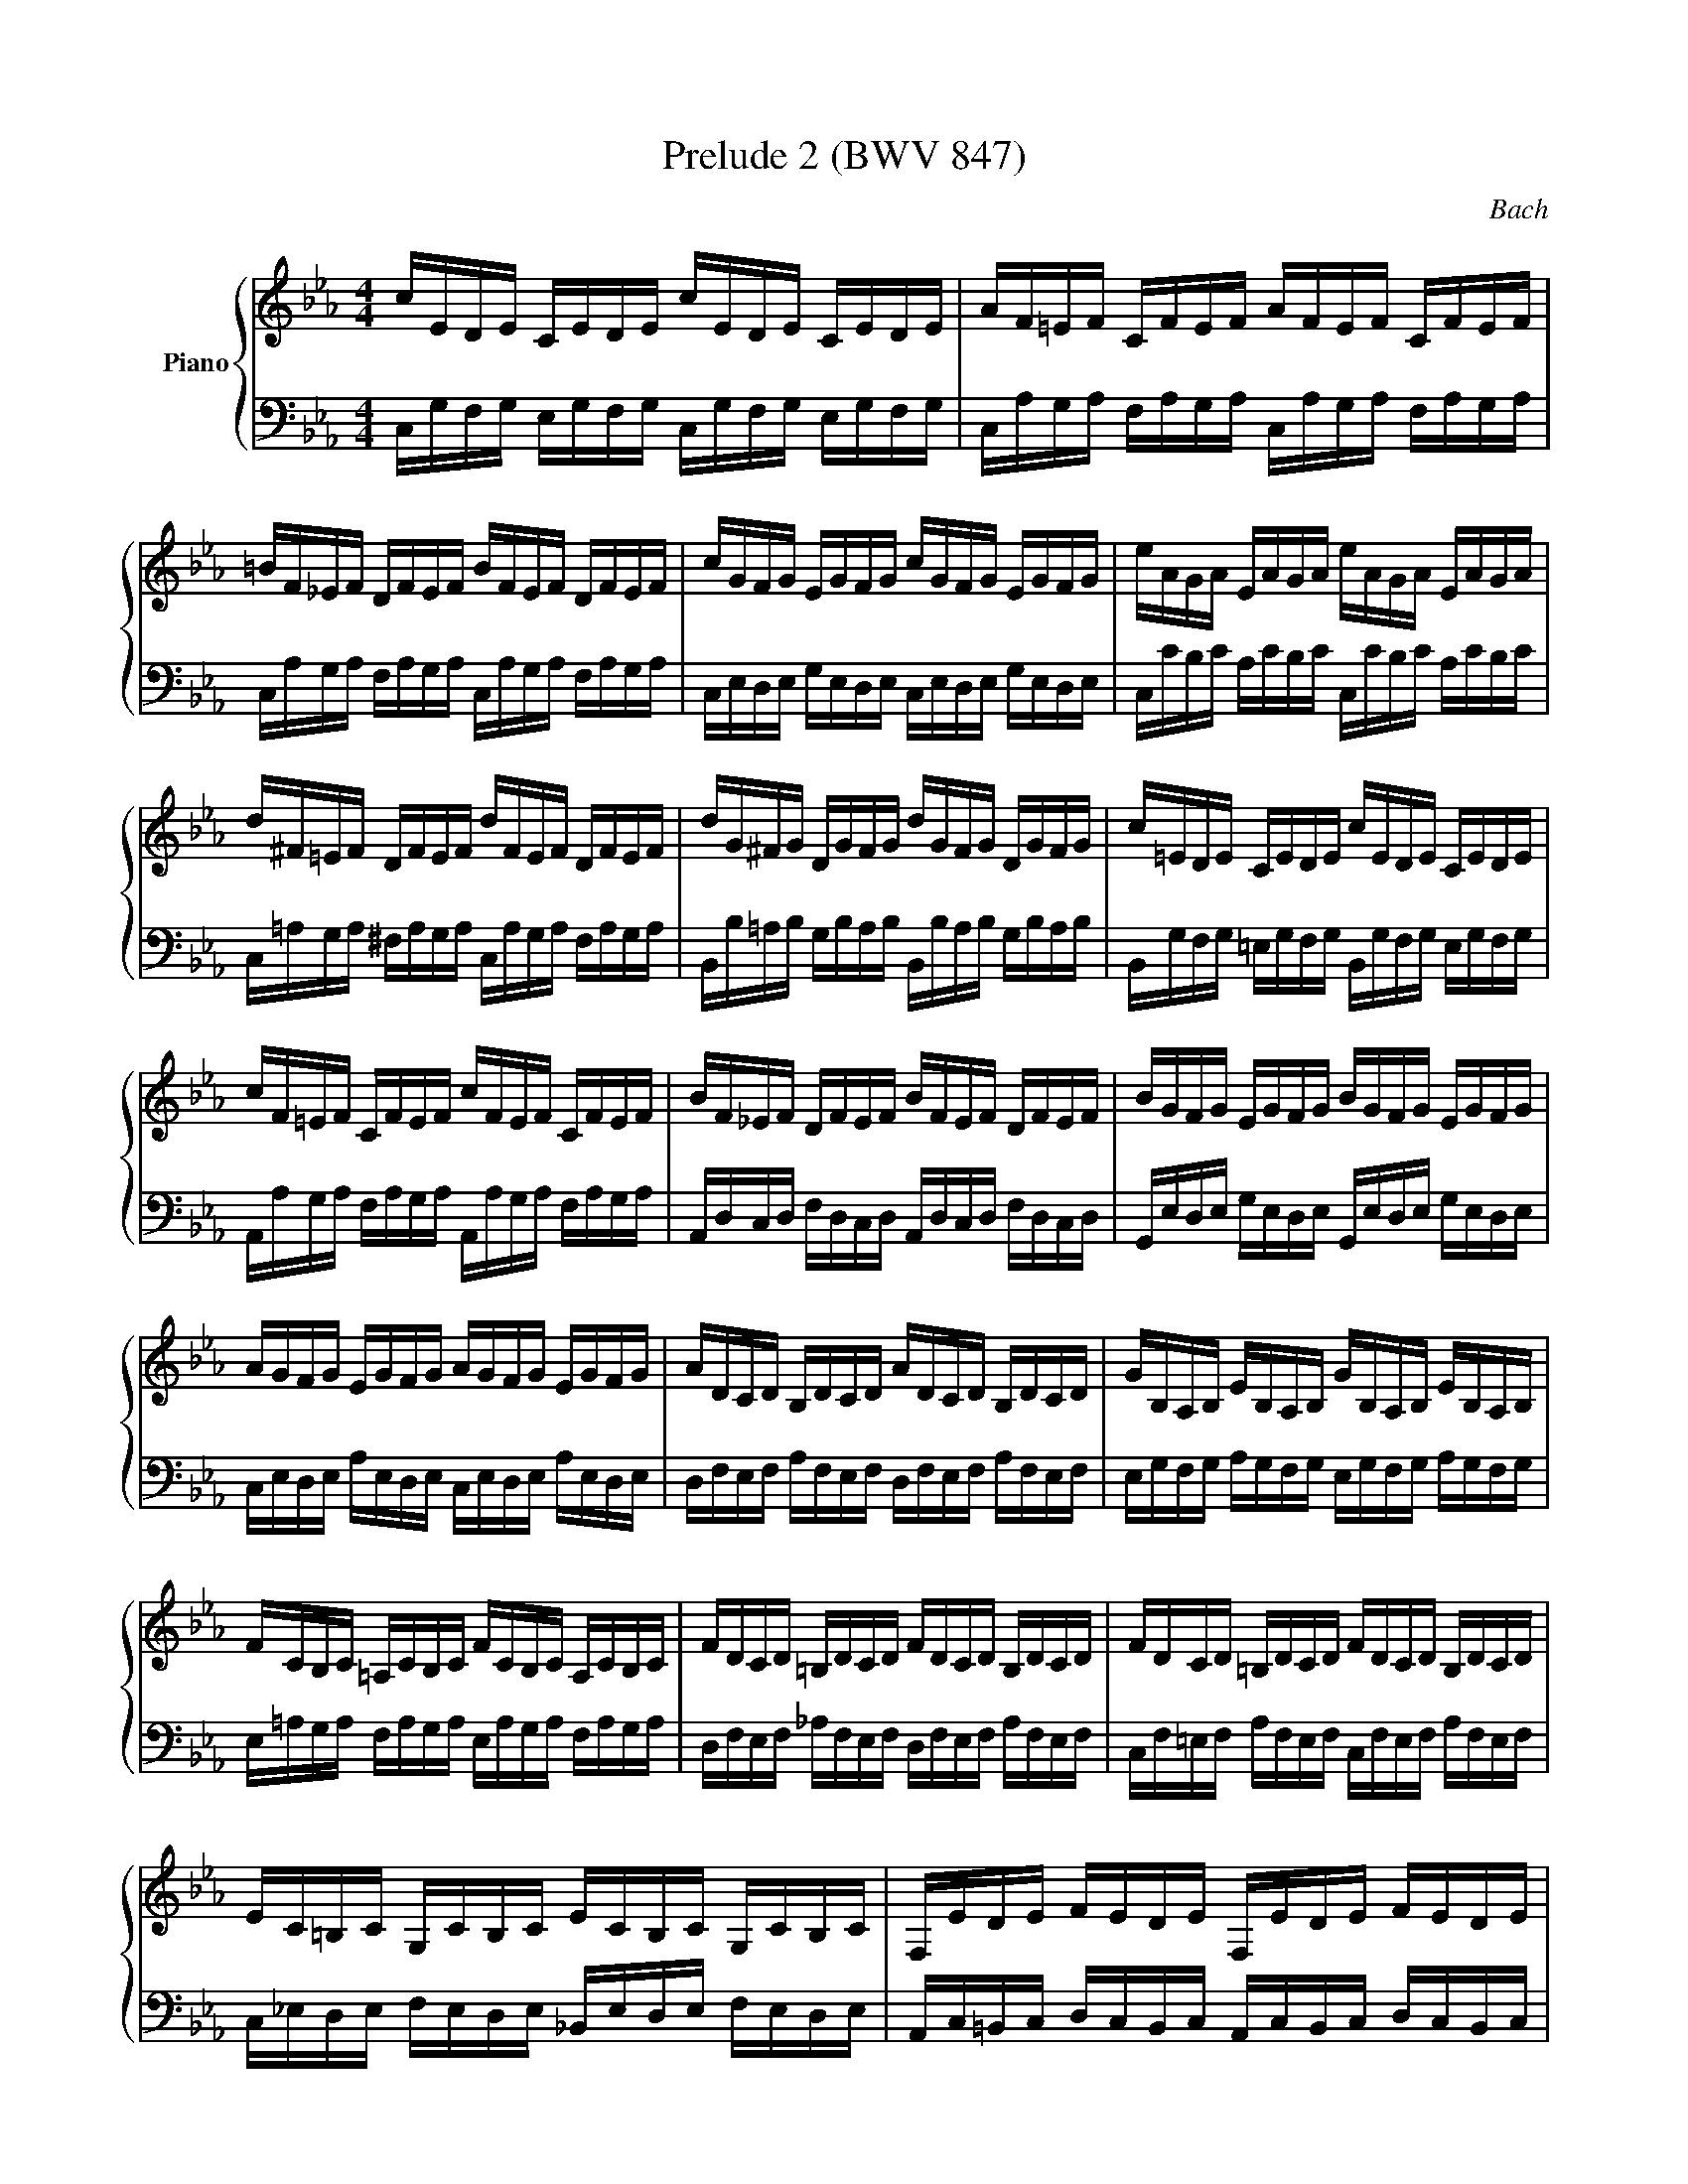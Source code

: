 X:1
T:Prelude 2 (BWV 847)
C:Bach
%%score { ( 1 2 ) | ( 3 4 ) }
L:1/16
M:4/4
I:linebreak $
K:Eb
V:1 treble nm="Piano"
V:2 treble 
L:1/8
V:3 bass 
V:4 bass 
L:1/8
V:1
 cEDE CEDE cEDE CEDE | AF=EF CFEF AFEF CFEF |$ =BF_EF DFEF BFEF DFEF | cGFG EGFG cGFG EGFG | %4
 eAGA EAGA eAGA EAGA |$ d^F=EF DFEF dFEF DFEF | dG^FG DGFG dGFG DGFG | c=EDE CEDE cEDE CEDE |$ %8
 cF=EF CFEF cFEF CFEF | BF_EF DFEF BFEF DFEF | BGFG EGFG BGFG EGFG |$ AGFG EGFG AGFG EGFG | %12
 ADCD B,DCD ADCD B,DCD | GB,A,B, EB,A,B, GB,A,B, EB,A,B, |$ FCB,C =A,CB,C FCB,C A,CB,C | %15
 FDCD =B,DCD FDCD B,DCD | FDCD =B,DCD FDCD B,DCD |$ EC=B,C G,CB,C ECB,C G,CB,C | %18
 F,EDE FEDE F,EDE FEDE |$ ^F,C=B,C ECB,C F,CB,C ECB,C | EC=B,C G,CB,C ECB,C G,CB,C |$ %21
 ^FC=B,C =A,CB,C FCB,C A,CB,C | GC=B,C DCB,C GCB,C DCB,C |$ AC=B,C DCB,C ACB,C DCB,C | z16 |$ z16 | %26
 z3 C EC=B,C ^FC=AF ECB,C |$ z dcd ec=Bc =AcBc dBAB | G=B=AB cAGA ^FAGA BGFG |$ %29
 Dg=fg afef dfef gede | cede fdcd =Bdcd ecBc |$ Gc=Bc Afef Gede Fdcd | Ec=Bc AFEF GEDE FDCD |$ %33
"^Adagio" =E2-E/C/D/E/F/4G/4A/4B/4c/4B/4A/4G/4FG/E/ MF2-F/G/F/E/ F/G/A/G/F/4_E/4D/4E/4F/4D/4E/4F/4 | %34
"^Allegro" =B,2>[K:bass]D,2 F,A,G,F, =B,F,DF, B,A,G,F, |$ %35
 =E,_D_B,G, CA,F,A, G,B,G,E, A,F,=D,F, | =E,G,E,C, F,D,=B,,D, z2 z D, E,G,_B,G, | %37
[K:treble] A,CFD FAc=B cGFD !fermata!=E4 |]$ %38
V:2
 x8 | x8 |$ x8 | x8 | x8 |$ x8 | x8 | x8 |$ x8 | x8 | x8 |$ x8 | x8 | x8 |$ x8 | x8 | x8 |$ x8 | %18
 x8 |$ x8 | x8 |$ x8 | x8 |$ x8 | x8 |$ x8 | x8 |$ x8 | x8 |$ x8 | x8 |$ x8 | x8 |$ C z z2 C2 z2 | %34
 x3/2[K:bass] x13/2 |$ x8 | x8 |[K:treble] x8 |]$ %38
V:3
 C,G,F,G, E,G,F,G, C,G,F,G, E,G,F,G, | C,A,G,A, F,A,G,A, C,A,G,A, F,A,G,A, |$ %2
 C,A,G,A, F,A,G,A, C,A,G,A, F,A,G,A, | C,E,D,E, G,E,D,E, C,E,D,E, G,E,D,E, | %4
 C,CB,C A,CB,C C,CB,C A,CB,C |$ C,=A,G,A, ^F,A,G,A, C,A,G,A, F,A,G,A, | %6
 B,,B,=A,B, G,B,A,B, B,,B,A,B, G,B,A,B, | B,,G,F,G, =E,G,F,G, B,,G,F,G, E,G,F,G, |$ %8
 A,,A,G,A, F,A,G,A, A,,A,G,A, F,A,G,A, | A,,D,C,D, F,D,C,D, A,,D,C,D, F,D,C,D, | %10
 G,,E,D,E, G,E,D,E, G,,E,D,E, G,E,D,E, |$ C,E,D,E, A,E,D,E, C,E,D,E, A,E,D,E, | %12
 D,F,E,F, A,F,E,F, D,F,E,F, A,F,E,F, | E,G,F,G, A,G,F,G, E,G,F,G, A,G,F,G, |$ %14
 E,=A,G,A, F,A,G,A, E,A,G,A, F,A,G,A, | D,F,E,F, _A,F,E,F, D,F,E,F, A,F,E,F, | %16
 C,F,=E,F, A,F,E,F, C,F,E,F, A,F,E,F, |$ C,_E,D,E, F,E,D,E, _B,,E,D,E, F,E,D,E, | %18
 A,,C,=B,,C, D,C,B,,C, A,,C,B,,C, D,C,B,,C, |$ =A,,E,D,E, C,E,D,E, A,,E,D,E, C,E,D,E, | %20
 G,,E,D,E, F,E,D,E, G,,E,D,E, F,E,D,E, |$ G,,E,D,E, C,E,D,E, G,,E,D,E, C,E,D,E, | %22
 G,,E,D,E, F,E,D,E, G,,E,D,E, F,E,D,E, |$ G,,E,D,E, F,E,D,E, G,,E,D,E, F,E,D,E, | %24
 G,,=B,,D, F, A,F,=E,F, =B,F,DB, A,F,E,F, |$ %25
 G,,C,E, G, CG,^F,G,[I:staff -1] ECGE[I:staff +1] CA,G,A, | G,,=A,,^F, z z4 z8 |$ G,,16- | %28
 G,,DCD EC=B,C =A,CB,C DB,A,B, |$ G,=B,=A,B, C_A,G,A, F,=A,G,A, =B,G,F,G, | %30
 E,[K:treble]GFG AFEF DFEF GEDE |$ CEDE FDCD EC=B,C D[K:bass]B,=A,B, | %32
 CEDE F,DCD E,C=B,C D,B,=A,B, |$ !arpeggio![G,B,]4 z4 !arpeggio![F,A,]4 z4 | %34
 z A,,=B,,2- B,,4- B,,8 |$ z16 | z8 z G,,C,2- C,4- | C,16 |]$
V:4
 x8 | x8 |$ x8 | x8 | x8 |$ x8 | x8 | x8 |$ x8 | x8 | x8 |$ x8 | x8 | x8 |$ x8 | x8 | x8 |$ x8 | %18
 x8 |$ x8 | x8 |$ x8 | x8 |$ x8 | x8 |$ x8 | x8 |$ x8 | x8 |$ x8 | x/[K:treble] x15/2 |$ %31
 x13/2[K:bass] x3/2 | x8 |$ C,2 z2 C,2 z2 | z/ C,,3/2- C,,2- C,,4 |$ x8 | z4 C,,4- | C,,8 |]$ %38
